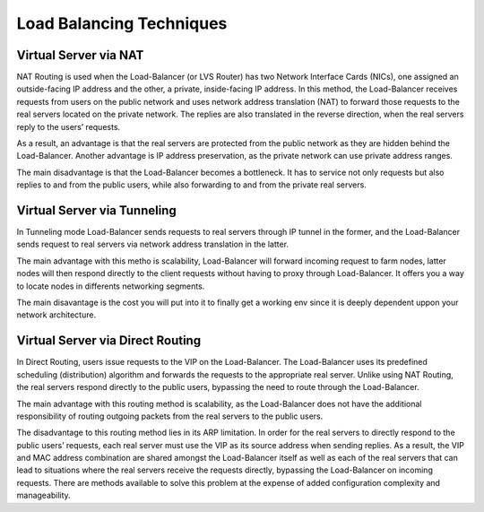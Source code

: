#########################
Load Balancing Techniques
#########################

Virtual Server via NAT
**********************

NAT Routing is used when the Load-Balancer (or LVS Router) has two Network
Interface Cards (NICs), one assigned an outside-facing IP address and the
other, a private, inside-facing IP address.  In this method, the Load-Balancer
receives requests from users on the public network and uses network address
translation (NAT) to forward those requests to the real servers located on the
private network.  The replies are also translated in the reverse direction,
when the real servers reply to the users’ requests.

As a result, an advantage is that the real servers are protected from the
public network as they are hidden behind the Load-Balancer.  Another advantage
is IP address preservation, as the private network can use private address
ranges.

The main disadvantage is that the Load-Balancer becomes a bottleneck.  It has
to service not only requests but also replies to and from the public users,
while also forwarding to and from the private real servers.

Virtual Server via Tunneling
****************************

In Tunneling mode Load-Balancer sends requests to real servers through IP tunnel
in the former, and the Load-Balancer sends request to real servers via network
address translation in the latter.

The main advantage with this metho is scalability, Load-Balancer will forward
incoming request to farm nodes, latter nodes will then respond directly to the
client requests without having to proxy through Load-Balancer. It offers you
a way to locate nodes in differents networking segments.

The main disavantage is the cost you will put into it to finally get a working
env since it is deeply dependent uppon your network architecture.

Virtual Server via Direct Routing
*********************************

In Direct Routing, users issue requests to the VIP on the Load-Balancer.  The
Load-Balancer uses its predefined scheduling (distribution) algorithm and
forwards the requests to the appropriate real server.  Unlike using NAT
Routing, the real servers respond directly to the public users, bypassing the
need to route through the Load-Balancer.

The main advantage with this routing method is scalability, as the
Load-Balancer does not have the additional responsibility of routing outgoing
packets from the real servers to the public users.

The disadvantage to this routing method lies in its ARP limitation. In order
for the real servers to directly respond to the public users’ requests, each
real server must use the VIP as its source address when sending replies.
As a result, the VIP and MAC address combination are shared amongst the
Load-Balancer itself as well as each of the real servers that can lead to
situations where the real servers receive the requests directly, bypassing
the Load-Balancer on incoming requests.  There are methods available to
solve this problem at the expense of added configuration complexity and
manageability.
